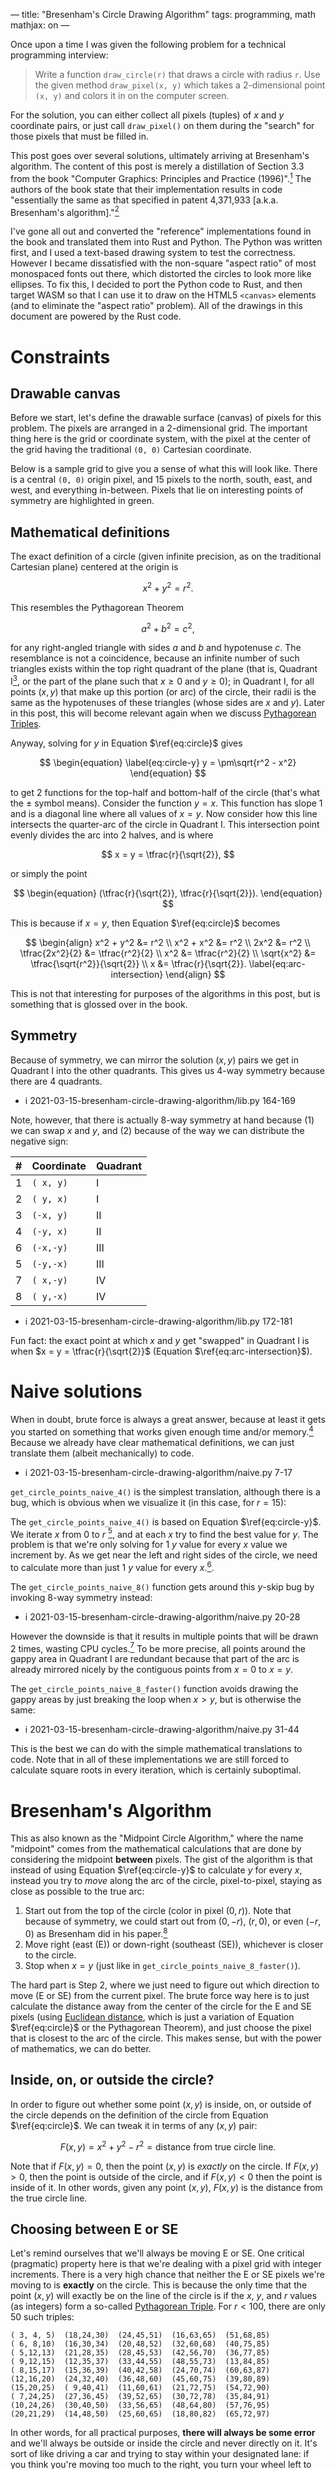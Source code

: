 ---
title: "Bresenham's Circle Drawing Algorithm"
tags: programming, math
mathjax: on
---

#+STARTUP: indent showall
#+OPTIONS: ^:nil

#+begin_export html
<!-- This is from https://rustwasm.github.io/docs/wasm-bindgen/examples/without-a-bundler.html. -->
<!-- The `type=module` is required if we want to use the "import" statement. -->
<script type="module">
  import init from '../rust-js/js/rust_js.js';

  async function run() {
    await init();

    // Here we can use the JS generated by Rust. For example, you might do:
    //
    //    const result = add_from_rust(1, 2);
    //    console.log(`1 + 2 = ${result}`);
    //    if (result !== 3)
    //      throw new Error("wasm addition doesn't work!");
    //
    // However, the entrypoint() function in the Rust library calls the
    // "draw_all_circles()" function which finds all Canvas elements with
    // specially-named ID fields, so there is no need to call the functions from
    // here at all.
  }

  run();
</script>
#+end_export

Once upon a time I was given the following problem for a technical programming interview:

#+begin_quote
Write a function ~draw_circle(r)~ that draws a circle with radius ~r~. Use the given method ~draw_pixel(x, y)~ which takes a 2-dimensional point ~(x, y)~ and colors it in on the computer screen.
#+end_quote

For the solution, you can either collect all pixels (tuples) of $x$ and $y$ coordinate pairs, or just call ~draw_pixel()~ on them during the "search" for those pixels that must be filled in.

This post goes over several solutions, ultimately arriving at Bresenham's algorithm.
The content of this post is merely a distillation of Section 3.3 from the book "Computer Graphics: Principles and Practice (1996)".[fn:: Foley, J. D., van Dam, A., Feiner, S. K., Hughes, J. F. (1996). Basic Raster Graphics Algorithms for Drawing 2D Primitives, Scan Converting Circles. /Computer Graphics: Principles and Practice/ (pp. 81--87). Addison-Wesley. ISBN: 0201848406]
The authors of the book state that their implementation results in code "essentially the same as that specified in patent 4,371,933 [a.k.a. Bresenham's algorithm]."[fn::
Bresenham, J.E., D.G. Grice, and S.C. Pi, "Bi-Directional Display of Circular Arcs,"  US Patent 4,371,933. February 1, 1983. /Note: unfortunately, trying to understand the original text of the patent is perhaps equally as difficult as inventing the algorithm on your own from scratch. Hence this blog post./ ]

I've gone all out and converted the "reference" implementations found in the book and translated them into Rust and Python.
The Python was written first, and I used a text-based drawing system to test the correctness.
However I became dissatisfied with the non-square "aspect ratio" of most monospaced fonts out there, which distorted the circles to look more like ellipses.
To fix this, I decided to port the Python code to Rust, and then target WASM so that I can use it to draw on the HTML5 ~<canvas>~ elements (and to eliminate the "aspect ratio" problem).
All of the drawings in this document are powered by the Rust code.

* Constraints

** Drawable canvas

Before we start, let's define the drawable surface (canvas) of pixels for this problem.
The pixels are arranged in a 2-dimensional grid.
The important thing here is the grid or coordinate system, with the pixel at the center of the grid having the traditional ~(0, 0)~ Cartesian coordinate.

Below is a sample grid to give you a sense of what this will look like.
There is a central ~(0, 0)~ origin pixel, and 15 pixels to the north, south, east, and west, and everything in-between.
Pixels that lie on interesting points of symmetry are highlighted in green.

#+begin_export html
<canvas id="blank__14__20"></canvas>
#+end_export

** Mathematical definitions

The exact definition of a circle (given infinite precision, as on the traditional Cartesian plane) centered at the origin is

\[
\begin{equation} \label{eq:circle}
x^2 + y^2 = r^2.
\end{equation}
\]

This resembles the Pythagorean Theorem

\[
a^2 + b^2 = c^2,
\]

for any right-angled triangle with sides $a$ and $b$ and hypotenuse $c$.
The resemblance is not a coincidence, because an infinite number of such triangles exists within the top right quadrant of the plane (that is, Quadrant I[fn:: There are 4 such [[https://en.wikipedia.org/wiki/Quadrant_(plane_geometry)][quadrants]]: I, II, III, and IV.], or the part of the plane such that $x \geq 0$ and $y \geq 0$); in Quadrant I, for all points $(x,y)$ that make up this portion (or arc) of the circle, their radii is the same as the hypotenuses of these triangles (whose sides are $x$ and $y$).
Later in this post, this will become relevant again when we discuss [[https://en.wikipedia.org/wiki/Pythagorean_triple][Pythagorean Triples]].

Anyway, solving for $y$ in Equation \(\ref{eq:circle}\) gives

\[
\begin{equation} \label{eq:circle-y}
y = \pm\sqrt{r^2 - x^2}
\end{equation}
\]

to get 2 functions for the top-half and bottom-half of the circle (that's what the $\pm$ symbol means).
Consider the function $y = x$.
This function has slope 1 and is a diagonal line where all values of $x = y$.
Now consider how this line intersects the quarter-arc of the circle in Quadrant I.
This intersection point evenly divides the arc into 2 halves, and is where

\[
x = y = \tfrac{r}{\sqrt{2}},
\]

or simply the point

\[
\begin{equation}
(\tfrac{r}{\sqrt{2}}, \tfrac{r}{\sqrt{2}}).
\end{equation}
\]

This is because if $x = y$, then Equation \(\ref{eq:circle}\) becomes

\[
\begin{align}
x^2 + y^2 &= r^2
\\
x^2 + x^2 &= r^2
\\
2x^2 &= r^2
\\
\tfrac{2x^2}{2} &= \tfrac{r^2}{2}
\\
x^2 &= \tfrac{r^2}{2}
\\
\sqrt{x^2} &= \tfrac{\sqrt{r^2}}{\sqrt{2}}
\\
x &= \tfrac{r}{\sqrt{2}}. \label{eq:arc-intersection}
\end{align}
\]

This is not that interesting for purposes of the algorithms in this post, but is something that is glossed over in the book.

** Symmetry

Because of symmetry, we can mirror the solution $(x,y)$ pairs we get in Quadrant I into the other quadrants.
This gives us 4-way symmetry because there are 4 quadrants.

- i 2021-03-15-bresenham-circle-drawing-algorithm/lib.py 164-169

Note, however, that there is actually 8-way symmetry at hand because (1) we can swap $x$ and $y$, and (2) because of the way we can distribute the negative sign:

| # | Coordinate | Quadrant |
|---+------------+----------|
| 1 | ~( x, y)~  | I        |
| 2 | ~( y, x)~  | I        |
| 3 | ~(-x, y)~  | II       |
| 4 | ~(-y, x)~  | II       |
| 6 | ~(-x,-y)~  | III      |
| 5 | ~(-y,-x)~  | III      |
| 7 | ~( x,-y)~  | IV       |
| 8 | ~( y,-x)~  | IV       |

- i 2021-03-15-bresenham-circle-drawing-algorithm/lib.py 172-181

Fun fact: the exact point at which $x$ and $y$ get "swapped" in Quadrant I is when $x = y = \tfrac{r}{\sqrt{2}}$ (Equation \(\ref{eq:arc-intersection}\)).

* Naive solutions

When in doubt, brute force is always a great answer, because at least it gets you started on something that works given enough time and/or memory.[fn:: In some sense, all great algorithms are mere optimizations of brute force approaches.]
Because we already have clear mathematical definitions, we can just translate them (albeit mechanically) to code.

- i 2021-03-15-bresenham-circle-drawing-algorithm/naive.py 7-17

~get_circle_points_naive_4()~ is the simplest translation, although there is a bug, which is obvious when we visualize it (in this case, for $r = 15$):

#+begin_export html
<canvas id="naive_4__15__20"></canvas>
#+end_export

The ~get_circle_points_naive_4()~ is based on Equation \(\ref{eq:circle-y}\).
We iterate $x$ from $0$ to $r$ [fn:: In code, we have to write ~range(r + 1)~ because the ~range()~ function does not include the last integer. Such "fence-post" or "off by one" logic is the bane of computer programmers.], and at each $x$ try to find the best value for $y$.
The problem is that we're only solving for 1 $y$ value for every $x$ value we increment by.
As we get near the left and right sides of the circle, we need to calculate more than just 1 $y$ value for every $x$.[fn::  Mathematically, this is because the slope of the arc in Equation \(\ref{eq:circle-y}\) approach positive and negative infinity around these areas.].

The ~get_circle_points_naive_8()~ function gets around this $y$-skip bug by invoking 8-way symmetry instead:

- i 2021-03-15-bresenham-circle-drawing-algorithm/naive.py 20-28

#+begin_export html
<canvas id="naive_8__15__20"></canvas>
#+end_export

However the downside is that it results in multiple points that will be drawn 2 times, wasting CPU cycles.[fn:: In the [[https://github.com/listx/listx_blog/blob/master/rust-js/src/lib.rs][Rust WASM implementation]] that is used for the graphics in this blog post, we actually use a bitmap such that we only draw a particular pixel just once. However, we still end up /setting/ the a pixel as "on" more than once.]
To be more precise, all points around the gappy area in Quadrant I are redundant because that part of the arc is already mirrored nicely by the contiguous points from $x = 0$ to $x = y$.

The ~get_circle_points_naive_8_faster()~ function avoids drawing the gappy areas by just breaking the loop when $x > y$, but is otherwise the same:

- i 2021-03-15-bresenham-circle-drawing-algorithm/naive.py 31-44

This is the best we can do with the simple mathematical translations to code.
Note that in all of these implementations we are still forced to calculate square roots in every iteration, which is certainly suboptimal.

* Bresenham's Algorithm

This as also known as the "Midpoint Circle Algorithm," where the name "midpoint" comes from the mathematical calculations that are done by considering the midpoint *between* pixels.
The gist of the algorithm is that instead of using Equation \(\ref{eq:circle-y}\) to calculate $y$ for every $x$, instead you try to /move/ along the arc of the circle, pixel-to-pixel, staying as close as possible to the true arc:

1) Start out from the top of the circle (color in pixel $(0, r)$). Note that because of symmetry, we could start out from $(0, -r)$, $(r, 0)$, or even $(-r, 0)$ as Bresenham did in his paper.[fn:: Bresenham, Jack. "A Linear Algorithm for Incremental Digital Display of Circular Arcs." Communications of the ACM, vol. 20, no. 2, 1977, pp. 100–106., doi:10.1145/359423.359432.]
2) Move right (east (E)) or down-right (southeast (SE)), whichever is closer to the circle.
3) Stop when $x = y$ (just like in ~get_circle_points_naive_8_faster()~).

The hard part is Step 2, where we just need to figure out which direction to move (E or SE) from the current pixel.
The brute force way here is to just calculate the distance away from the center of the circle for the E and SE pixels (using [[https://en.wikipedia.org/wiki/Euclidean_distance][Euclidean distance]], which is just a variation of Equation \(\ref{eq:circle}\) or the Pythagorean Theorem), and just choose the pixel that is closest to the arc of the circle.
This makes sense, but with the power of mathematics, we can do better.

** Inside, on, or outside the circle?

In order to figure out whether some point $(x, y)$ is inside, on, or outside of the circle depends on the definition of the circle from Equation \(\ref{eq:circle}\).
We can tweak it in terms of any $(x, y)$ pair:

\[
\begin{equation} \label{eq:error-margin}
F(x,y) = x^2 + y^2 - r^2 = \text{distance from true circle line}.
\end{equation}
\]

Note that if \(F(x,y) = 0\), then the point $(x, y)$ is /exactly/ on the circle.
If \(F(x,y) > 0\), then the point is outside of the circle, and if \(F(x,y) < 0\) then the point is inside of it.
In other words, given any point $(x, y)$, $F(x, y)$ is the distance from the true circle line.

** Choosing between E or SE

Let's remind ourselves that we'll always be moving E or SE.
One critical (pragmatic) property here is that we're dealing with a pixel grid with integer increments.
There is a very high chance that neither the E or SE pixels we're moving to is *exactly* on the circle.
This is because the only time that the point $(x,y)$ will exactly be on the line of the circle is if the $x$, $y$, and $r$ values (as integers) form a so-called [[https://en.wikipedia.org/wiki/Pythagorean_triple][Pythagorean Triple]].
For $r < 100$, there are only 50 such triples:

#+begin_src
( 3, 4, 5)  (18,24,30)  (24,45,51)  (16,63,65)  (51,68,85)
( 6, 8,10)  (16,30,34)  (20,48,52)  (32,60,68)  (40,75,85)
( 5,12,13)  (21,28,35)  (28,45,53)  (42,56,70)  (36,77,85)
( 9,12,15)  (12,35,37)  (33,44,55)  (48,55,73)  (13,84,85)
( 8,15,17)  (15,36,39)  (40,42,58)  (24,70,74)  (60,63,87)
(12,16,20)  (24,32,40)  (36,48,60)  (45,60,75)  (39,80,89)
(15,20,25)  ( 9,40,41)  (11,60,61)  (21,72,75)  (54,72,90)
( 7,24,25)  (27,36,45)  (39,52,65)  (30,72,78)  (35,84,91)
(10,24,26)  (30,40,50)  (33,56,65)  (48,64,80)  (57,76,95)
(20,21,29)  (14,48,50)  (25,60,65)  (18,80,82)  (65,72,97)
#+end_src

In other words, for all practical purposes, *there will always be some error* and we'll always be outside or inside the circle and never directly on it.
It's sort of like driving a car and trying to stay within your designated lane: if you think you're moving too much to the right, you turn your wheel left to stay "within" the lane (or some acceptable amount within the lane), and vice versa.

The idea is the same for moving along the circle: if we think we're moving too far /outside/ the circle, we try to move into it.
On the other hand, if we think we're moving /into/ the circle, we move out of it.
And so imagine yourself standing on point $(0, r)$, our starting point.
The line of the circle is our "lane" we want to stay "on" as much as possible.
Choosing to go E is the same as turning "left".
Choosing to go SE is the same as turning "right".
Using this metaphor, if we were not to turn at all (go "straight"), we would be heading to the virtual "in-between" pixel between E and SE, the *midpoint* between them.

And so here's the basic idea behind choosing E or SE:

1. If going "straight" would mean going into the circle (i.e., we're currently veering too much to the right!), we course-correct by turning left (E).
2. Conversely, if going "straight" would mean going outside the circle (i.e., we're currently veering too much to the left), we course-correct by turning right (SE).
3. Lastly, if going "straight" would mean staying exactly on the circle (we hit a Pythagorean Triple), we turn SE (from an engineering perspective it doesn't really matter which way we turn in this case, as both E and SE result in some amount of error --- although see [[#final-tweaks]["Final tweaks"]] below for a note on aesthetics).

Let's convert this idea into pseudocode:

#+begin_src -n 1
Let M be the midpoint (going "straight").

Then, F(M) tells us what direction we're headed relative to the true circle line.

If F(M) is < 0, we're moving "into" the circle (veering right), so turn left by moving E.

Otherwise move SE.
#+end_src

Note that we only have to calculate $F(...)$ for the midpoint $M$.
Isn't this cool?
It is much better than calculating $F(E)$ and $F(SE)$ and having to compare them!

#+begin_src python -n 1
# This F() function is the same as the mathematical F(...) function
# discussed above (Equation 11).
def F(x, y, r):
    return (x * x) + (y * y) - (r * r)

def get_circle_points_bresenham_WIP1(r):
    points = []
    x = 0
    y = r
    # Calculate F(M) for the very first time. That is, if we were to go
    # "straight" from (0, r), would we be inside or outside the circle?
    xE, yE = (1, r)
    xSE, ySE = (1, r - 1)
    xM, yM = (1, r - 0.5)
    F_M = F(xM, yM, r)
    points.extend(mirror_points_8(x, y))
    while x < y:
        # If going straight would go "into" the circle (too much to the
        # right), try to move out of it by turning left by moving E.
        if F_M < 0:
            x += 1
            F_M = F(x, y, r)
        # Otherwise move SE.
        else:
            x += 1
            y -= 1
            F_M = F(x, y, r)
        points.extend(mirror_points_8(x, y))
    return points
#+end_src

We can refactor the above slightly.
We can simplify the initial calculation of ~F_M~ to avoid calling ~F()~, and also move out some of the redundant bits.
The very first midpoint we have to consider is $(1, r - \tfrac{1}{2})$; plugging this into $F()$ gets us

\[
\begin{align}
F(1, r - \tfrac{1}{2}) &= 1^2 + (r - \tfrac{1}{2})^2 - r^2
\\
&= 1 + (r^2 - r + \tfrac{1}{4}) - r^2
\\
&= 1 + r^2 - r^2 - r + \tfrac{1}{4}
\\
&= 1 - r + \tfrac{1}{4}
\\
&= \tfrac{5}{4} - r.
\end{align}
\]

With that said, we can get this:

#+begin_src python -n 1
def get_circle_points_bresenham_WIP2(r):
    points = []
    x = 0
    y = r
    F_M = 5/4 - r
    points.extend(mirror_points_8(x, y))
    while x < y:
        # If going straight would go "into" the circle (too much to the
        # right), try to move out of it by turning left by moving E.
        if F_M < 0:
            pass
        # Otherwise move SE.
        else:
            y -= 1
        x += 1
        F_M = F(x, y, r)
        points.extend(mirror_points_8(x, y))
    return points
#+end_src

The annoying bit is the call to ~F()~.
Surprisingly, the call to ~F()~ can be elimitated entirely, because we can /calculate it once/, and then merely adjust it thereafter.

** Calculate once, adjust thereafter

We can just calculate $F(x,y)$ /once/ when we start out at $(0, r)$, and then just /adjust it/ depending on whether we move E or SE.
The key is that this "adjustment" computation is cheaper than calculating the full $F(x,y)$ distance function all over again.

Let $M$ be the midpoint $(x + 1, y - \tfrac{1}{2})$ between the E $(x + 1, y)$ and SE $(x + 1, y - 1)$ pixels.
Then $F(M)$ is the result of going "straight" and tells us the direction we're veering off from the circle line:

\[
\begin{equation}
F(M) = F(x + 1, y - \tfrac{1}{2}) = (x + 1)^2 + (y - \tfrac{1}{2})^2 - r^2.
\end{equation}
\]

The values for $x$ and $y$ are unknown, however they change in only 2 possible ways --- by moving E or SE!

If we move E, then $M$ will change from $(x + 1, y - \tfrac{1}{2})$ to $(x + 2, y - \tfrac{1}{2})$ because we add 1 to $x$ to move 1 pixel east; the new value of $F(M)$ at this pixel, which we can call $F(M_E)$, will then be:

\[
\begin{equation}
F(M_{E}) = F(x + 2, y - \tfrac{1}{2}) = (x + 2)^2 + (y - \tfrac{1}{2})^2 - r^2.
\end{equation}
\]

Now we can take the *difference* between these two full calculations.
That is, if we were to move E, how would $F(M)$ change?
Simple, we just look at the change in $x$ ($\Delta_{x}$) (we don't care about the change in $y$ or $r$, because they stay constant in this case).

\[
\begin{align}
\Delta_{E} &= F(M_{E}) - F(M)
\\ &= [(x + 2)^2 + (y - \tfrac{1}{2})^2 - r^2] - [(x + 1)^2 + (y - \tfrac{1}{2})^2 - r^2]
\\
&= \Delta_{x}
\\
&= (x + 2)^2 - (x + 1)^2 \label{eq:de1}
\\
&= (x^2 + 4x + 4) - (x^2 + 2x + 1)
\\
&= x^2 + 4x + 4 - x^2 - 2x - 1
\\
&= x^2 - x^2 + 4x - 2x + 4 - 1
\\
&= 2x + 3. \label{eq:de2}
\end{align}
\]

So $F(M)$ will change by $2x + 3$ if we move E.
So at any given point, if we move E, $F(M)$ will /always/ change by $2x + 3$.

How about for moving SE?
If we move SE, the new value of $M$ will change from $(x + 1, y - \tfrac{1}{2})$ to $(x + 2, y - \tfrac{3}{2})$ because we add 1 to $x$ and subtract 1 from $y$ to move 1 pixel southeast; the new value of $F(M)$ for this case, which we call $F(M_{SE})$, will then be:

\[
\begin{equation}
F(M_{SE}) = F(x + 2, y - \tfrac{3}{2}) = (x + 2)^2 + (y - \tfrac{3}{2})^2 - r^2.
\end{equation}
\]

We can do the same difference analysis here, but with the addition that we have to consider the change in $y$ ($\Delta_{y}$) as well (because of the 1 we subtracted from $y$):

\[
\begin{align}
\Delta_{SE} &= F(M_{SE}) - F(M)
\\
&= [(x + 2)^2 + (y - \tfrac{3}{2})^2 - r^2] - [(x + 1)^2 + (y - \tfrac{1}{2})^2 - r^2]
\\
&= \Delta_{x} + \Delta_{y}
\\
&= [(x + 2)^2 - (x + 1)^2] + [(y - \tfrac{3}{2})^2 - (y - \tfrac{1}{2})^2]
\\
&= (2x + 3) + [(y^2 - \tfrac{6y}{2} + \tfrac{9}{4}) - (y^2 - y + \tfrac{1}{4})]
\\
&= (2x + 3) + (y^2 - 3y + \tfrac{9}{4} - y^2 + y - \tfrac{1}{4})
\\
&= (2x + 3) + (y^2 - y^2 - 3y + y + \tfrac{9}{4} - \tfrac{1}{4})
\\
&= (2x + 3) + (- 2y + \tfrac{8}{4})
\\
&= (2x + 3) + (-2y + 2)
\\
&= 2x + 3 - 2y + 2
\\
&= 2x - 2y + 5
\\
&= 2(x - y) + 5. \label{eq:se1}
\end{align}
\]

And so when moving SE, the new $F(M)$ must change by $2(x - y) + 5$.

Now we have all the pieces to derive the complete algorithm!

- i 2021-03-15-bresenham-circle-drawing-algorithm/bresenham.py 6-23

** Integer-only optimization

The initial value of ~F_M~ ($F(M)$) is $\tfrac{5}{4} - r$.
Notice how this is the only place where we have to perform division in the whole algorithm.
We can avoid this initial division (and subsequent floating point arithmetic) by initializing it to $1 - r$ instead, which is a difference of $\tfrac{1}{4}$ vs the original.

Because we tweaked the initialization by $\tfrac{1}{4}$, we have to do the same for all comparisons of $F(M)$ moving forward.
That is, the comparison $F(M) < 0$ actually becomes $F(M) < -\tfrac{1}{4}$.
/However, this fractional comparison is unnecessary/ because we only deal with integer increments and decrements in the rest of the code, so we can just keep the same $F(M) < 0$ as before.
In other words, our algorithm only cares about whole numbers, so worrying about this extra $\tfrac{1}{4}$ difference is meaningless.

- i 2021-03-15-bresenham-circle-drawing-algorithm/bresenham.py 26-45

** Second-order differences

There is a final optimization we can do.[fn:: It is not clear to me if this change runs faster on modern CPUs, because I recall reading that multiplication can sometimes be faster than adding. But it's still interesting.]
In the [[#calculate-once-adjust-thereafter]["Calculate once, adjust thereafter" section]] we avoided calculating $F(M)$ from scratch on every iteration.
We can do the same thing for the differences themselves!

That is, we can avoid calculating $\Delta_{E} = (2x + 3)$ and $\Delta_{SE} = 2(x - y) + 5$ on every iteration, and instead just calculate them /once/ and make adjustments to them, just like we did earlier for $F(M)$.

Let's first consider how $\Delta_{E} = 2x + 3$ changes.
First, we initialize $\Delta_{E}$ by plugging in $(0, r)$ into Equation \(\ref{eq:de2}\), our starting point.
Because there is no $y$ variable in here, we get an initial value of

\[
\begin{equation} \label{eq:de-2ord-initial}
2(0) + 3 = 3.
\end{equation}
\]

If we go E, $\Delta_{E}$ changes like this:
\[
\begin{align}
\Delta_{E_{new}} = \Delta_{E_(x+1,y)} - \Delta_{E_(x,y)} &= [2(x+1) + 3] - (2x + 3) \label{eq:de-2ord-e}
\\
&= 2x + 2 + 3 - 2x - 3
\\
&= 2x - 2x + 3 - 3 + 2
\\
&= 2. \label{eq:e2ord}
\end{align}
\]

If we go SE, $\Delta_{E}$ changes in the exact same way, because even though our new point is at $(x+1, y-1)$, there is no $y$ in $\Delta_{E} = 2x + 3$, so it doesn't matter and $\Delta_{E_{new}} = 2$ again.

Now let's consider how $\Delta_{SE}$ changes.
For the initial value, we again plug in $(0, r)$ into $2(x-y) + 5$, to get

\[
\begin{equation} \label{eq:dse-2ord-initial}
2(0-r) + 5 = -2r + 5.
\end{equation}
\]

If we go E, $\Delta_{SE}$ changes like this:

\[
\begin{align}
\Delta_{SE_{new}} = \Delta_{SE_(x+1,y)} - \Delta_{SE_(x,y)} &= [2((x + 1)-y) + 5] - [2(x - y) + 5] \label{eq:dse-2ord-e}
\\
&= (2x + 2 - 2y + 5) - (2x - 2y + 5)
\\
&= 2x - 2y + 7 - 2x + 2y - 5
\\
&= 2x - 2x + 2y - 2y + 7 - 5
\\
&= 2. \label{eq:se2ord1}
\end{align}
\]

If we go SE, $\Delta_{SE}$ changes like this:

\[
\begin{align}
\Delta_{SE_{new}} = \Delta_{SE_(x+1,y-1)} - \Delta_{SE_(x,y)} &= [2((x + 1)-(y - 1)) + 5] - [2(x - y) + 5] \label{eq:dse-2ord-se}
\\
&= [2(x + 1 - y + 1) + 5] - (2x - 2y + 5)
\\
&= (2x + 2 - 2y + 2 + 5) - 2x + 2y - 5
\\
&= 2x- 2x + 2y - 2y + 5 - 5 + 2 + 2
\\
&= 2 + 2
\\
&= 4. \label{eq:se2ord2}
\end{align}
\]

The code should then look like this:

#+begin_src python -n 1
def get_circle_points_bresenham_2order(r):
    points = []
    x = 0
    y = r
    F_M = 1 - r
    d_e = 3 # Equation 40
    d_se = -(2 * r) + 5 # Equation 45
    points.extend(mirror_points_8(x, y))
    while x < y:
        if F_M < 0:
            F_M += d_e
            d_e += 2  # Equation 44
            d_se += 2 # Equation 50
        else:
            F_M += d_se
            d_e += 2  # Equation 44
            d_se += 4 # Equation 56
            y -= 1
        x += 1
        points.extend(mirror_points_8(x, y))
    return points
#+end_src

With a little refactoring, we can arrive at a slightly simpler version:

- i 2021-03-15-bresenham-circle-drawing-algorithm/bresenham.py 48-73

The "purist" in me felt that the decrementing of $y$ stood out like a sore thumb, and so I created a tweaked version that moves E and NE, starting out from $(0, -r)$ instead.
The mathematical techniques are the same, and due to symmetry the behavior of the algorithm does not change.

- i 2021-03-15-bresenham-circle-drawing-algorithm/bresenham.py 99-123

Here are a couple drawings using Bresenham's algorithm.
This one is for $r = 15$:

#+begin_export html
<canvas id="bresenham_integer_ene_2order__15__20"></canvas>
#+end_export

And for $r = 60$:

#+begin_export html
<canvas id="bresenham_integer_ene_2order__60__5"></canvas>
#+end_export

** Comparisons vs naive algorithm

Here are some side-by-side comparisons for $0 \leq r \leq 10$.

#+begin_export html
<table>
  <tr>
    <th>Radius</th>
    <th>Naive</th>
    <th>Bresenham</th>
  </tr>
  <tr>
    <td class="centered">0</td>
    <td><canvas id="naive_8__0__10"></canvas></td>
    <td><canvas id="bresenham_integer_ene_2order__0__10"></canvas></td>
  </tr>
  <tr>
    <td class="centered">1</td>
    <td><canvas id="naive_8__1__10"></canvas></td>
    <td><canvas id="bresenham_integer_ene_2order__1__10"></canvas></td>
  </tr>
  <tr>
    <td class="centered">2</td>
    <td><canvas id="naive_8__2__10"></canvas></td>
    <td><canvas id="bresenham_integer_ene_2order__2__10"></canvas></td>
  </tr>
  <tr>
    <td class="centered">3</td>
    <td><canvas id="naive_8__3__10"></canvas></td>
    <td><canvas id="bresenham_integer_ene_2order__3__10"></canvas></td>
  </tr>
  <tr>
    <td class="centered">4</td>
    <td><canvas id="naive_8__4__10"></canvas></td>
    <td><canvas id="bresenham_integer_ene_2order__4__10"></canvas></td>
  </tr>
  <tr>
    <td class="centered">5</td>
    <td><canvas id="naive_8__5__10"></canvas></td>
    <td><canvas id="bresenham_integer_ene_2order__5__10"></canvas></td>
  </tr>
  <tr>
    <td class="centered">6</td>
    <td><canvas id="naive_8__6__10"></canvas></td>
    <td><canvas id="bresenham_integer_ene_2order__6__10"></canvas></td>
  </tr>
  <tr>
    <td class="centered">7</td>
    <td><canvas id="naive_8__7__10"></canvas></td>
    <td><canvas id="bresenham_integer_ene_2order__7__10"></canvas></td>
  </tr>
  <tr>
    <td class="centered">8</td>
    <td><canvas id="naive_8__8__10"></canvas></td>
    <td><canvas id="bresenham_integer_ene_2order__8__10"></canvas></td>
  </tr>
  <tr>
    <td class="centered">9</td>
    <td><canvas id="naive_8__9__10"></canvas></td>
    <td><canvas id="bresenham_integer_ene_2order__9__10"></canvas></td>
  </tr>
  <tr>
    <td class="centered">10</td>
    <td><canvas id="naive_8__10__10"></canvas></td>
    <td><canvas id="bresenham_integer_ene_2order__10__10"></canvas></td>
  </tr>
</table>
#+end_export

** Final tweaks

It has been kindly [[https://www.reddit.com/r/programming/comments/m5g8ck/bresenhams_circle_drawing_algorithm/gr23aie?utm_source=share&utm_medium=web2x&context=3][pointed out]] that the naive algorithm is aesthetically more pleasing if the calculations involving $r$ is done with $r + \tfrac{1}{2}$ instead of just $r$ itself, like this:

- i 2021-03-15-bresenham-circle-drawing-algorithm/naive.py 47-60

Indeed, the small tweak seems to do wonders to the output for low values of $r$.

At the same time, there is a tweak we can do as well for the Bresenham algorithm.
Instead of turning E ("left", or away from the circle) when $F(M) < 0$, we can do so when $F(M) \leq 0$.

- i 2021-03-15-bresenham-circle-drawing-algorithm/bresenham.py 126-148

This makes us turn "left" slightly more often, and intuitively, should give us a slightly larger circle.

Anyway, see for yourself how the tweaks play out for $0 \leq r \leq 10$:

#+begin_export html
<table>
  <tr>
    <th>Radius</th>
    <th>Naive</th>
    <th>Naive<br>(tweaked radius)</th>
    <th>Bresenham</th>
    <th>Bresenham<br>(tweaked conditional)</th>
  </tr>
  <tr>
    <td class="centered">0</td>
    <td><canvas id="naive_8__0__6"></canvas></td>
    <td><canvas id="naive_8_faster_tweaked_radius__0__7"></canvas></td>
    <td><canvas id="bresenham_integer_ene_2order__0__7"></canvas></td>
    <td><canvas id="bresenham_integer_ene_2order_leq__0__7"></canvas></td>
  </tr>
  <tr>
    <td class="centered">1</td>
    <td><canvas id="naive_8__1__7"></canvas></td>
    <td><canvas id="naive_8_faster_tweaked_radius__1__7"></canvas></td>
    <td><canvas id="bresenham_integer_ene_2order__1__7"></canvas></td>
    <td><canvas id="bresenham_integer_ene_2order_leq__1__7"></canvas></td>
  </tr>
  <tr>
    <td class="centered">2</td>
    <td><canvas id="naive_8__2__7"></canvas></td>
    <td><canvas id="naive_8_faster_tweaked_radius__2__7"></canvas></td>
    <td><canvas id="bresenham_integer_ene_2order__2__7"></canvas></td>
    <td><canvas id="bresenham_integer_ene_2order_leq__2__7"></canvas></td>
  </tr>
  <tr>
    <td class="centered">3</td>
    <td><canvas id="naive_8__3__7"></canvas></td>
    <td><canvas id="naive_8_faster_tweaked_radius__3__7"></canvas></td>
    <td><canvas id="bresenham_integer_ene_2order__3__7"></canvas></td>
    <td><canvas id="bresenham_integer_ene_2order_leq__3__7"></canvas></td>
  </tr>
  <tr>
    <td class="centered">4</td>
    <td><canvas id="naive_8__4__7"></canvas></td>
    <td><canvas id="naive_8_faster_tweaked_radius__4__7"></canvas></td>
    <td><canvas id="bresenham_integer_ene_2order__4__7"></canvas></td>
    <td><canvas id="bresenham_integer_ene_2order_leq__4__7"></canvas></td>
  </tr>
  <tr>
    <td class="centered">5</td>
    <td><canvas id="naive_8__5__7"></canvas></td>
    <td><canvas id="naive_8_faster_tweaked_radius__5__7"></canvas></td>
    <td><canvas id="bresenham_integer_ene_2order__5__7"></canvas></td>
    <td><canvas id="bresenham_integer_ene_2order_leq__5__7"></canvas></td>
  </tr>
  <tr>
    <td class="centered">6</td>
    <td><canvas id="naive_8__6__7"></canvas></td>
    <td><canvas id="naive_8_faster_tweaked_radius__6__7"></canvas></td>
    <td><canvas id="bresenham_integer_ene_2order__6__7"></canvas></td>
    <td><canvas id="bresenham_integer_ene_2order_leq__6__7"></canvas></td>
  </tr>
  <tr>
    <td class="centered">7</td>
    <td><canvas id="naive_8__7__7"></canvas></td>
    <td><canvas id="naive_8_faster_tweaked_radius__7__7"></canvas></td>
    <td><canvas id="bresenham_integer_ene_2order__7__7"></canvas></td>
    <td><canvas id="bresenham_integer_ene_2order_leq__7__7"></canvas></td>
  </tr>
  <tr>
    <td class="centered">8</td>
    <td><canvas id="naive_8__8__7"></canvas></td>
    <td><canvas id="naive_8_faster_tweaked_radius__8__7"></canvas></td>
    <td><canvas id="bresenham_integer_ene_2order__8__7"></canvas></td>
    <td><canvas id="bresenham_integer_ene_2order_leq__8__7"></canvas></td>
  </tr>
  <tr>
    <td class="centered">9</td>
    <td><canvas id="naive_8__9__7"></canvas></td>
    <td><canvas id="naive_8_faster_tweaked_radius__9__7"></canvas></td>
    <td><canvas id="bresenham_integer_ene_2order__9__7"></canvas></td>
    <td><canvas id="bresenham_integer_ene_2order_leq__9__7"></canvas></td>
  </tr>
  <tr>
    <td class="centered">10</td>
    <td><canvas id="naive_8__10__7"></canvas></td>
    <td><canvas id="naive_8_faster_tweaked_radius__10__7"></canvas></td>
    <td><canvas id="bresenham_integer_ene_2order__10__7"></canvas></td>
    <td><canvas id="bresenham_integer_ene_2order_leq__10__7"></canvas></td>
  </tr>
</table>
#+end_export

It appears to me that the most aesthetically pleasing algorithm is the tweaked version of the Bresenham algorithm.[fn:: This version looks slightly better than the tweaked naive one for $r = 8$.]
When given equally bad choices (the case where $F(M) = 0$), this version draws a pixel /away/ from the origin by choosing to go E, thereby drawing a slightly bigger circle.
You can see this play out in the above table for when $r = 6$ and especially $r = 1$.
It's a bit unfortunate that the authors of the book did not choose this version, as it seems to do a better job for small values of $r$.

We can carry over the same intuition over to the tweak to increase $r$ by $\tfrac{1}{2}$ for the naive algorithm --- increasing $r$ should result in a larger value of $y$, thereby resulting in drawing a larger circle (and in the process improving the aesthetics).
Neat!

* Conclusion

To me, Bresenham's algorithm is interesting because it does not try to be "perfect".
Instead it merely does its best to reduce the amount of error, and in doing so, gets the job done remarkably well.

The technique of avoiding the full polynomial calculation behind $F(M)$ (referred by the book as finding the first and second-order differences) took some time to get used to, but is intuitive enough in the end.
You just need to consider differences in terms of variables.
There's also a connection to calculus because we're dealing in terms of /differences/ to "cut down" on the polynomial degrees --- we go from the squares in Equation \(\ref{eq:circle}\) to just linear functions in Equations \(\ref{eq:de2}\) and \(\ref{eq:se1}\), and again go one more step to just constant functions in Equations \(\ref{eq:e2ord}\), \(\ref{eq:se2ord1}\), and \(\ref{eq:se2ord2}\).

I hope you learned something!

Happy hacking!
